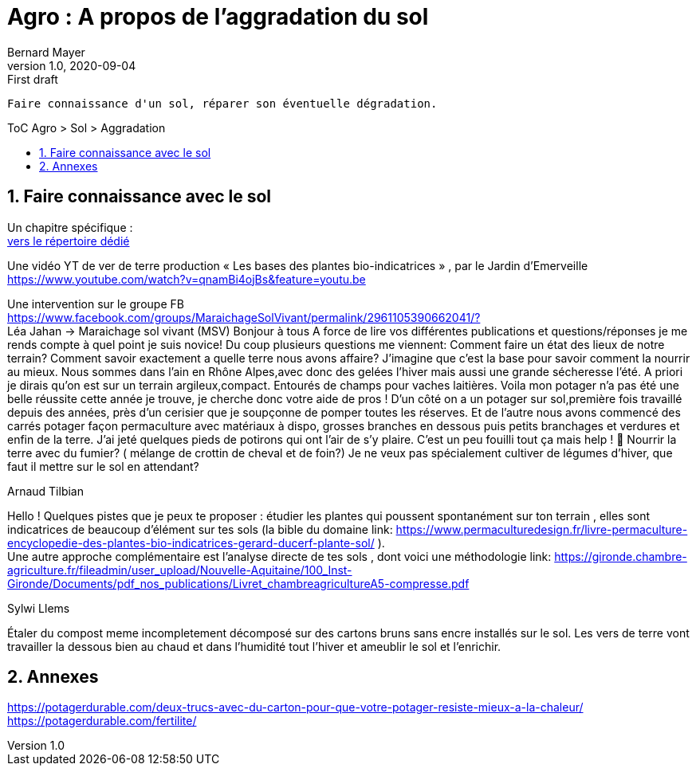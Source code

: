 = Agro : A propos de l'aggradation du sol
Bernard Mayer
v1.0, 2020-09-04: First draft
:source-highlighter: coderay
:sectnums:
:toc: preamble
:toclevels: 4
:toc-title: ToC Agro > Sol > Aggradation
// Permet que la ToC soit numerotee
:numbered:
:imagesdir: ./img
// :imagedir: ./MOS_Modelisation_UserCode-img

:ldquo: &laquo;&nbsp;
:rdquo: &nbsp;&raquo;

:keywords: Resilience Agro
:description: Je ne sait pas encore ce \
    que je vais écrire ici...
    
----
Faire connaissance d'un sol, réparer son éventuelle dégradation.
----


// ---------------------------------------------------

== Faire connaissance avec le sol
Un chapitre spécifique : +
link:./ReconnaitreTypeDeSol/[vers le répertoire dédié]

Une vidéo YT de ver de terre production 
{ldquo}Les bases des plantes bio-indicatrices{rdquo}
, par le Jardin d'Emerveille +
link:https://www.youtube.com/watch?v=qnamBi4ojBs&feature=youtu.be[]

Une intervention sur le groupe FB +
link:https://www.facebook.com/groups/MaraichageSolVivant/permalink/2961105390662041/?[] +
Léa Jahan -> Maraichage sol vivant (MSV)
Bonjour à tous 
A force de lire vos différentes publications et questions/réponses je me rends compte à quel point je suis novice! Du coup plusieurs questions me viennent:
Comment faire un état des lieux de notre terrain? Comment savoir exactement a quelle terre nous avons affaire? J'imagine que c'est la base pour savoir comment la nourrir au mieux. 
Nous sommes dans l'ain en Rhône Alpes,avec donc des gelées l'hiver mais aussi une grande sécheresse l'été.  
A priori je dirais qu'on est sur un terrain argileux,compact.  Entourés de champs pour vaches laitières. 
Voila mon potager n'a pas été une belle réussite cette année je trouve, je cherche donc votre aide de pros ! 
D'un côté on a un potager sur sol,première fois travaillé depuis des années, près d'un cerisier que je soupçonne de pomper toutes les réserves. Et de l'autre nous avons commencé des carrés potager façon permaculture avec matériaux à dispo, grosses branches en dessous puis petits branchages et verdures et enfin de la terre. J'ai jeté quelques pieds de potirons qui ont l'air de s'y plaire. 
C'est un peu fouilli tout ça mais help ! 🤣
Nourrir la terre avec du fumier? ( mélange de crottin de cheval et de foin?) Je ne veux pas spécialement cultiver de légumes d'hiver, que faut il mettre sur le sol en attendant? 

.Arnaud Tilbian
Hello ! Quelques pistes que je peux te proposer 
: étudier les plantes qui poussent spontanément sur ton terrain
, elles sont indicatrices de beaucoup d’élément sur tes sols 
(la bible du domaine 
link: https://www.permaculturedesign.fr/livre-permaculture-encyclopedie-des-plantes-bio-indicatrices-gerard-ducerf-plante-sol/[] ). + 
Une autre approche complémentaire est l'analyse directe de tes sols
 , dont voici une méthodologie 
 link: https://gironde.chambre-agriculture.fr/fileadmin/user_upload/Nouvelle-Aquitaine/100_Inst-Gironde/Documents/pdf_nos_publications/Livret_chambreagricultureA5-compresse.pdf[]

.Sylwi Llems
Étaler du compost meme incompletement décomposé sur des cartons bruns sans encre installés sur le sol. 
Les vers de terre vont travailler la dessous bien au chaud et dans l'humidité tout l'hiver et ameublir le sol et l'enrichir.


== Annexes
link:https://potagerdurable.com/deux-trucs-avec-du-carton-pour-que-votre-potager-resiste-mieux-a-la-chaleur/[] +
link:https://potagerdurable.com/fertilite/[]


